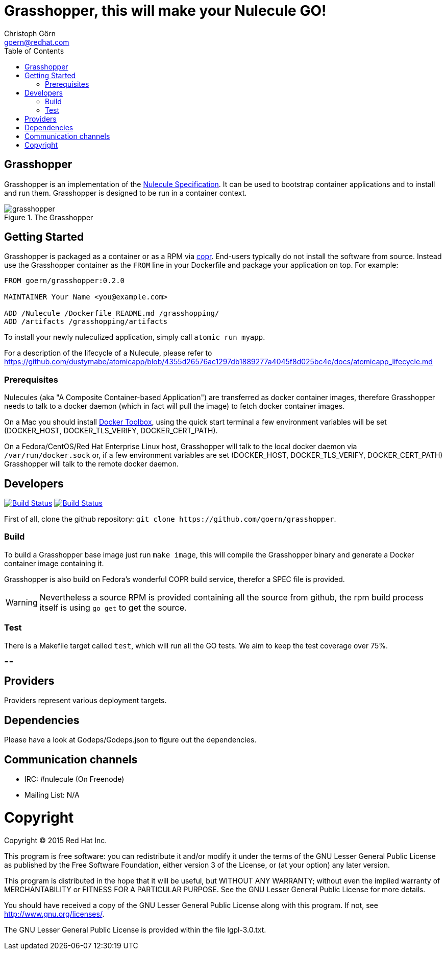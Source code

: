 = Grasshopper, this will make your Nulecule GO!
Christoph Görn <goern@redhat.com>
:description: Grasshopper is a GOlang based implementation of the Nulecule Specification.
:doctype: book
:title-logo: docs/images/grasshopper.png
:compat-mode:
:experimental:
:listing-caption: Listing
:icons: font
:toc:
:toclevels: 3
ifdef::backend-pdf[]
:pagenums:
:pygments-style: bw
:source-highlighter: pygments
endif::[]

[abstract]

= Grasshopper

Grasshopper is an implementation of the http://www.projectatomic.io/docs/nulecule/[Nulecule Specification]. It can be
used to bootstrap container applications and to install and run them. Grasshopper
is designed to be run in a container context.

.The Grasshopper
image::docs/images/grasshopper.png[]

== Getting Started

Grasshopper is packaged as a container or as a RPM via https://copr.fedoraproject.org/coprs/goern/grasshopper/[copr].
End-users typically do not install the software from source. Instead use the Grasshopper container as the `FROM`
line in your Dockerfile and package your application on top. For example:

```
FROM goern/grasshopper:0.2.0

MAINTAINER Your Name <you@example.com>

ADD /Nulecule /Dockerfile README.md /grasshopping/
ADD /artifacts /grasshopping/artifacts
```

To install your newly nuleculized application, simply call `atomic run myapp`.

For a description of the lifecycle of a Nulecule, please refer to https://github.com/dustymabe/atomicapp/blob/4355d26576ac1297db1889277a4045f8d025bc4e/docs/atomicapp_lifecycle.md

=== Prerequisites

Nulecules (aka "A Composite Container-based Application") are transferred as docker container images,
therefore Grasshopper needs to talk to a docker daemon (which in fact will pull the image) to fetch
docker container images.

On a Mac you should install http://docs.docker.com/mac/started/[Docker Toolbox], using the quick start terminal
a few environment variables will be set (DOCKER_HOST, DOCKER_TLS_VERIFY, DOCKER_CERT_PATH).

On a Fedora/CentOS/Red Hat Enterprise Linux host, Grasshopper will talk to the local docker daemon
via `/var/run/docker.sock` or, if a few environment variables are set (DOCKER_HOST, DOCKER_TLS_VERIFY,
DOCKER_CERT_PATH) Grasshopper will talk to the remote docker daemon.

== Developers

image:https://travis-ci.org/goern/grasshopper.svg?branch=master["Build Status", link="https://travis-ci.org/goern/grasshopper"]
image:https://coveralls.io/repos/goern/grasshopper/badge.svg?branch=master&service=github["Build Status", link="https://coveralls.io/github/goern/grasshopper?branch=master"]

First of all, clone the github repository: `git clone https://github.com/goern/grasshopper`.

=== Build

To build a Grasshopper base image just run `make image`, this will compile the
Grasshopper binary and generate a Docker container image containing it.

Grasshopper is also build on Fedora's wonderful COPR build service, therefor a
SPEC file is provided.

WARNING: Nevertheless a source RPM is provided containing all the source from
github, the rpm build process itself is using `go get` to get the source.

=== Test

There is a Makefile target called `test`, which will run all the GO tests. We aim
to keep the test coverage over 75%.


==

== Providers

Providers represent various deployment targets.

== Dependencies

Please have a look at Godeps/Godeps.json to figure out the dependencies.

== Communication channels

* IRC: #nulecule (On Freenode)
* Mailing List: N/A

= Copyright

Copyright (C) 2015 Red Hat Inc.

This program is free software: you can redistribute it and/or modify
it under the terms of the GNU Lesser General Public License as published by
the Free Software Foundation, either version 3 of the License, or
(at your option) any later version.

This program is distributed in the hope that it will be useful,
but WITHOUT ANY WARRANTY; without even the implied warranty of
MERCHANTABILITY or FITNESS FOR A PARTICULAR PURPOSE.  See the
GNU Lesser General Public License for more details.

You should have received a copy of the GNU Lesser General Public License
along with this program. If not, see <http://www.gnu.org/licenses/>.

The GNU Lesser General Public License is provided within the file lgpl-3.0.txt.
